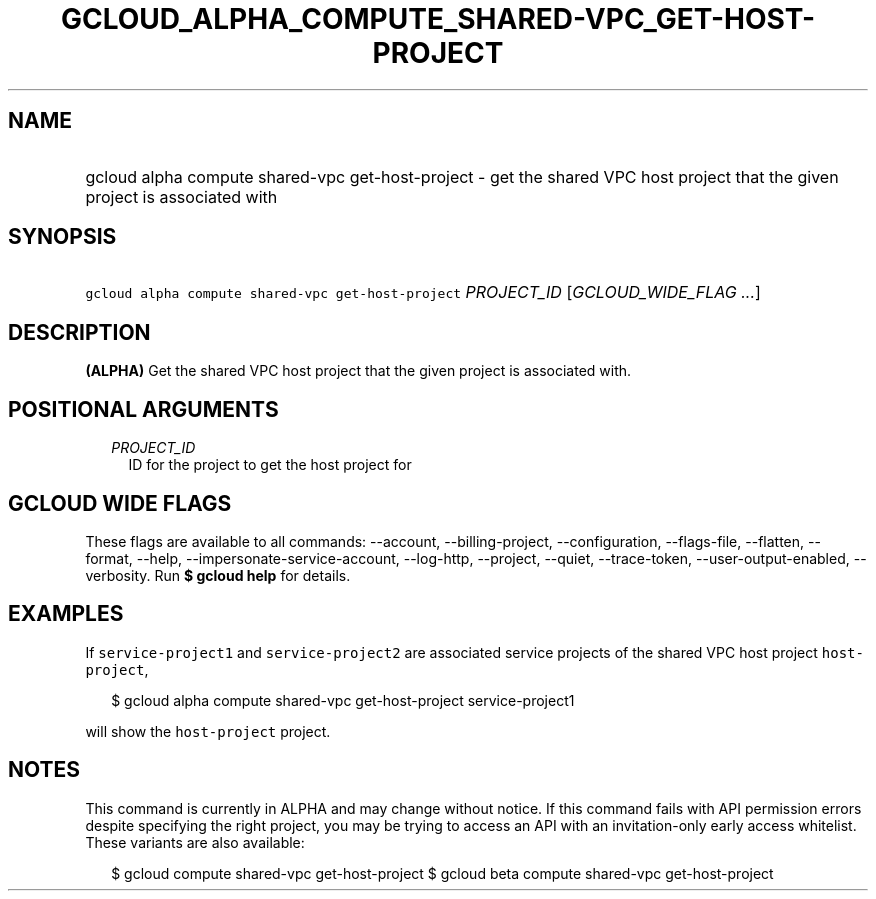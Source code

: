 
.TH "GCLOUD_ALPHA_COMPUTE_SHARED\-VPC_GET\-HOST\-PROJECT" 1



.SH "NAME"
.HP
gcloud alpha compute shared\-vpc get\-host\-project \- get the shared VPC host project that the given project is associated with



.SH "SYNOPSIS"
.HP
\f5gcloud alpha compute shared\-vpc get\-host\-project\fR \fIPROJECT_ID\fR [\fIGCLOUD_WIDE_FLAG\ ...\fR]



.SH "DESCRIPTION"

\fB(ALPHA)\fR Get the shared VPC host project that the given project is
associated with.



.SH "POSITIONAL ARGUMENTS"

.RS 2m
.TP 2m
\fIPROJECT_ID\fR
ID for the project to get the host project for


.RE
.sp

.SH "GCLOUD WIDE FLAGS"

These flags are available to all commands: \-\-account, \-\-billing\-project,
\-\-configuration, \-\-flags\-file, \-\-flatten, \-\-format, \-\-help,
\-\-impersonate\-service\-account, \-\-log\-http, \-\-project, \-\-quiet,
\-\-trace\-token, \-\-user\-output\-enabled, \-\-verbosity. Run \fB$ gcloud
help\fR for details.



.SH "EXAMPLES"

If \f5service\-project1\fR and \f5service\-project2\fR are associated service
projects of the shared VPC host project \f5host\-project\fR,

.RS 2m
$ gcloud alpha compute shared\-vpc get\-host\-project service\-project1
.RE

will show the \f5host\-project\fR project.



.SH "NOTES"

This command is currently in ALPHA and may change without notice. If this
command fails with API permission errors despite specifying the right project,
you may be trying to access an API with an invitation\-only early access
whitelist. These variants are also available:

.RS 2m
$ gcloud compute shared\-vpc get\-host\-project
$ gcloud beta compute shared\-vpc get\-host\-project
.RE

